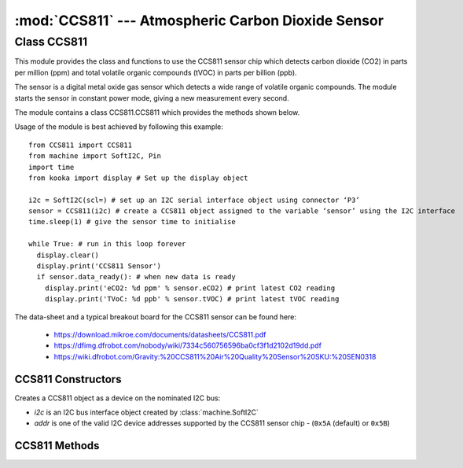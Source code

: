 ***************************************************
:mod:`CCS811` --- Atmospheric Carbon Dioxide Sensor
***************************************************
.. module:: CCS811
   :synopsis: Digital atmospheric carbon dioxide and volatile organic compounds sensor

.. _ccs811:

Class CCS811
=============

This module provides the class and functions to use the CCS811 sensor chip which detects carbon dioxide (CO2) in parts per million (ppm) 
and total volatile organic compounds (tVOC) in parts per billion (ppb). 

The sensor is a digital metal oxide gas sensor which detects a wide range of volatile organic compounds. 
The module starts the sensor in constant power mode, giving a new measurement every second.

The module contains a class CCS811.CCS811 which provides the methods shown below.  

Usage of the module is best achieved by following this example::

  from CCS811 import CCS811
  from machine import SoftI2C, Pin
  import time
  from kooka import display # Set up the display object

  i2c = SoftI2C(scl=) # set up an I2C serial interface object using connector ‘P3’
  sensor = CCS811(i2c) # create a CCS811 object assigned to the variable ‘sensor’ using the I2C interface
  time.sleep(1) # give the sensor time to initialise

  while True: # run in this loop forever
    display.clear()
    display.print('CCS811 Sensor')
    if sensor.data_ready(): # when new data is ready
      display.print('eCO2: %d ppm' % sensor.eCO2) # print latest CO2 reading
      display.print('TVoC: %d ppb' % sensor.tVOC) # print latest tVOC reading
  

The data-sheet and a typical breakout board for the CCS811 sensor can be found here: 

  - https://download.mikroe.com/documents/datasheets/CCS811.pdf
  - https://dfimg.dfrobot.com/nobody/wiki/7334c560756596ba0cf3f1d2102d19dd.pdf 
  - https://wiki.dfrobot.com/Gravity:%20CCS811%20Air%20Quality%20Sensor%20SKU:%20SEN0318 


CCS811 Constructors
-------------------

.. class:: CCS811.CCS811(i2c, addr=0x5A)

  Creates a CCS811 object as a device on the nominated I2C bus:

  - *i2c* is an I2C bus interface object created by :class:`machine.SoftI2C`
  - *addr* is one of the valid I2C device addresses supported by the CCS811 sensor chip - (``0x5A`` (default) or ``0x5B``)

CCS811 Methods
-------------------

.. method:: CCS811.data_ready()

  Returns true if new sensor data is available. 
  
  The sensor readings accessible in the parameters *CCS811.eCO2* and *CCS811.tVOC*

.. method:: CCS811.get_baseline()
.. method:: CCS811.put_baseline(HB, LB)

  The put_baseline() and get_baseline() functions are used for external calibration of the sensor’s heating element, 
  which is normally automatically internally maintained.  Therefore there is not normally a need to use these functions.

.. method:: CCS811.put_envdata(humidity, temp)

  The accuracy of the readings are affected by temperature and humidity, and can be improved by using the 
  *put_envdata(humidity, temperature)* function in conjunction with another sensor such as the bme280 or 
  dht to provide the compensating data.  Humidity is relative humidity in %, and temperature is in degrees Centigrade.



